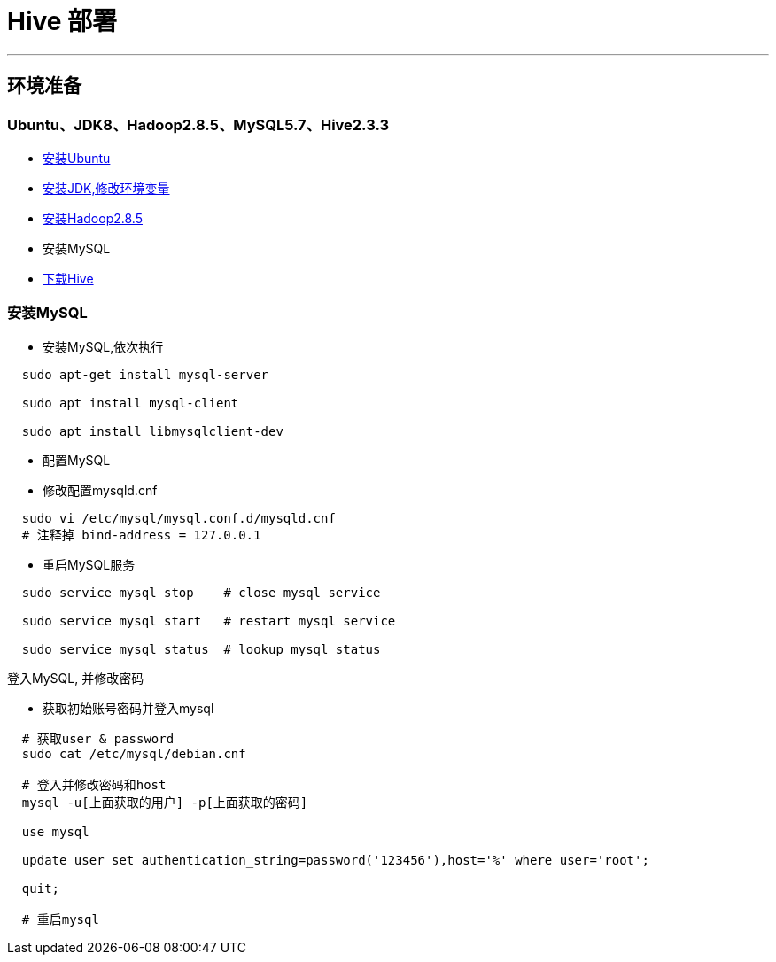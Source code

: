 =                       Hive 部署

---
== 环境准备 ==
=== Ubuntu、JDK8、Hadoop2.8.5、MySQL5.7、Hive2.3.3 ===
* https://www.ubuntu.com/download/desktop[安装Ubuntu]
* https://www.oracle.com/technetwork/java/javase/downloads/index.html[安装JDK,修改环境变量]
* http://hadoop.apache.org/[安装Hadoop2.8.5]
* 安装MySQL
* http://mirrors.shu.edu.cn/apache/hive/hive-2.3.3[下载Hive]

=== 安装MySQL ===
* 安装MySQL,依次执行
****
[source, bash]
----
  sudo apt-get install mysql-server

  sudo apt install mysql-client
    
  sudo apt install libmysqlclient-dev
----
****

* 配置MySQL
****
* 修改配置mysqld.cnf

[source, bash]
----
  sudo vi /etc/mysql/mysql.conf.d/mysqld.cnf
  # 注释掉 bind-address = 127.0.0.1
----

* 重启MySQL服务

[source, bash]
----
  sudo service mysql stop    # close mysql service
  
  sudo service mysql start   # restart mysql service
  
  sudo service mysql status  # lookup mysql status
----
****
 
.登入MySQL, 并修改密码
****

* 获取初始账号密码并登入mysql

[source, bash]
----
  # 获取user & password
  sudo cat /etc/mysql/debian.cnf
  
  # 登入并修改密码和host
  mysql -u[上面获取的用户] -p[上面获取的密码]
  
  use mysql
  
  update user set authentication_string=password('123456'),host='%' where user='root';
  
  quit;
  
  # 重启mysql
----
****







